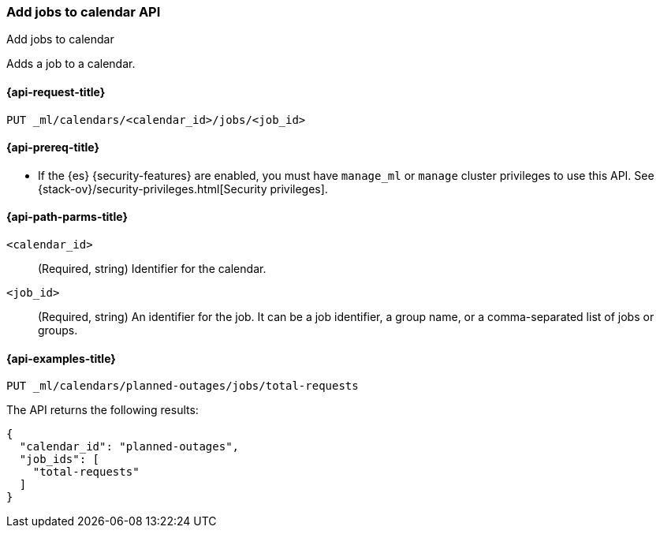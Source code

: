 [role="xpack"]
[testenv="platinum"]
[[ml-put-calendar-job]]
=== Add jobs to calendar API
++++
<titleabbrev>Add jobs to calendar</titleabbrev>
++++

Adds a job to a calendar.

[[ml-put-calendar-job-request]]
==== {api-request-title}

`PUT _ml/calendars/<calendar_id>/jobs/<job_id>`

[[ml-put-calendar-job-prereqs]]
==== {api-prereq-title}

* If the {es} {security-features} are enabled, you must have `manage_ml` or
`manage` cluster privileges to use this API. See
{stack-ov}/security-privileges.html[Security privileges].

[[ml-put-calendar-job-path-parms]]
==== {api-path-parms-title}

`<calendar_id>`::
  (Required, string) Identifier for the calendar.

`<job_id>`::
  (Required, string) An identifier for the job. It can be a job identifier, a
  group name, or a comma-separated list of jobs or groups.

[[ml-put-calendar-job-example]]
==== {api-examples-title}

[source,js]
--------------------------------------------------
PUT _ml/calendars/planned-outages/jobs/total-requests
--------------------------------------------------
// CONSOLE
// TEST[skip:setup:calendar_outages_openjob]

The API returns the following results:

[source,js]
----
{
  "calendar_id": "planned-outages",
  "job_ids": [
    "total-requests"
  ]
}
----
// TESTRESPONSE
